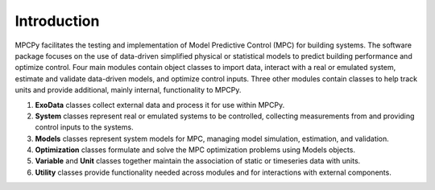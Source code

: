 Introduction
============
MPCPy facilitates the testing and implementation of Model Predictive Control (MPC) for building systems.  The software package focuses on the use of data-driven simplified physical or statistical models to predict building performance and optimize control.  Four main modules contain object classes to import data, interact with a real or emulated system, estimate and validate data-driven models, and optimize control inputs.  Three other modules contain classes to help track units and provide additional, mainly internal, functionality to MPCPy.

1. **ExoData** classes collect external data and process it for use within MPCPy.
2. **System** classes represent real or emulated systems to be controlled, collecting measurements from and providing control inputs to the systems.
3. **Models** classes represent system models for MPC, managing model simulation, estimation, and validation.
4. **Optimization** classes formulate and solve the MPC optimization problems using Models objects.
5. **Variable** and **Unit** classes together maintain the association of static or timeseries data with units.
6. **Utility** classes provide functionality needed across modules and for interactions with external components.
